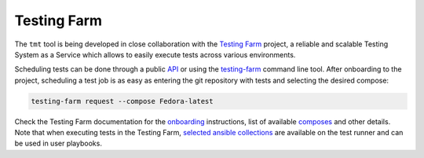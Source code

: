 .. _testing-farm:

Testing Farm
~~~~~~~~~~~~~~~~~~~~~~~~~~~~~~~~~~~~~~~~~~~~~~~~~~~~~~~~~~~~~~~~~~

The ``tmt`` tool is being developed in close collaboration with
the `Testing Farm`__ project, a reliable and scalable Testing
System as a Service which allows to easily execute tests across
various environments.

Scheduling tests can be done through a public `API`__ or using the
`testing-farm`__ command line tool. After onboarding to the
project, scheduling a test job is as easy as entering the git
repository with tests and selecting the desired compose:

.. code-block:: shell

   testing-farm request --compose Fedora-latest

Check the Testing Farm documentation for the `onboarding`__
instructions, list of available `composes`__ and other details.
Note that when executing tests in the Testing Farm, `selected
ansible collections`__ are available on the test runner and can be
used in user playbooks.

__ https://docs.testing-farm.io/
__ https://api.testing-farm.io/redoc
__ https://docs.testing-farm.io/Testing%20Farm/0.1/cli.html
__ https://docs.testing-farm.io/Testing%20Farm/0.1/onboarding.html
__ https://docs.testing-farm.io/Testing%20Farm/0.1/test-environment.html#_composes
__ https://docs.testing-farm.io/Testing%20Farm/0.1/test-runner.html#_supported_ansible_collections
